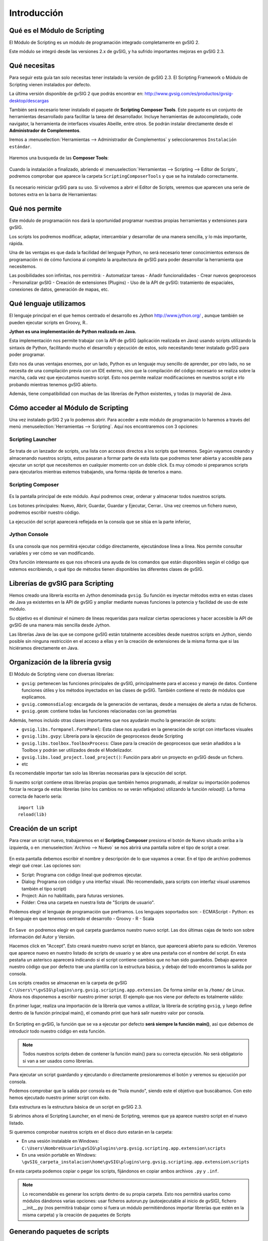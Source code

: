 Introducción
===============

Qué es el Módulo de Scripting
-----------------------------

El Módulo de Scripting es un módulo de programación integrado completamente en gvSIG 2.

Este módulo se integró desde las versiones 2.x de gvSIG, y ha sufrido importantes mejoras en gvSIG 2.3.

Qué necesitas
-------------

Para seguir esta guía tan solo necesitas tener instalado la versión de gvSIG 2.3. El Scripting Framework o Módulo de Scripting vienen instalados por defecto.

La última versión disponible de gvSIG 2 que podrás encontrar en:
http://www.gvsig.com/es/productos/gvsig-desktop/descargas

También será necesario tener instalado el paquete de **Scripting Composer Tools**. Este paquete es un conjunto de herramientas desarrollado para facilitar la tarea del desarrollador. Incluye herramientas de autocompletado, code navigator, la herramienta de interfaces visuales Abeille, entre otros. Se podrán instalar directamente desde el **Administrador de Complementos**.

Iremos a :menuselection:`Herramientas --> Administrador de Complementos` y seleccionaremos ``Instalación estándar``.

.. figure::  images/inst_1.png
   :align:   center

Haremos una busqueda de las **Composer Tools**:

.. figure::  images/inst_2.png
   :align:   center

Cuando la instalación a finalizado, abriendo el :menuselection:`Herramientas --> Scripting --> Editor de Scripts`, podremos comprobar que aparece la carpeta ``ScriptingComposerTools`` y que se ha instalado correctamente.

.. figure::  images/inst_3.png
   :align:   center

Es necesario reiniciar gvSIG para su uso. Si volvemos a abrir el Editor de Scripts, veremos que aparecen una serie de botones extra en la barra de Herramientas:

.. figure::  images/inst_4.png
   :align:   center

Qué nos permite
----------------

Este módulo de programación nos dará la oportunidad programar nuestras propias herramientas y extensiones para gvSIG.

Los scripts los podremos modificar, adaptar, intercambiar y desarrollar de una manera sencilla, y lo más importante, rápida.

Una de las ventajas es que dada la facilidad del lenguaje Python, no será necesario tener conocimientos extensos de programación ni de cómo funciona al completo la arquitectura de gvSIG para poder desarrollar la herramienta que necesitemos.

Las posibilidades son infinitas, nos permitirá:
- Automatizar tareas
- Añadir funcionalidades
- Crear nuevos geoprocesos
- Personalizar gvSIG
- Creación de extensiones (Plugins)
- Uso de la API de gvSIG: tratamiento de espaciales, conexiones de datos, generación de mapas, etc.

Qué lenguaje utilizamos
-----------------------

El lenguaje principal en el que hemos centrado el desarrollo es Jython `<http://www.jython.org/>`_ , aunque también se pueden ejecutar scripts en Groovy, R..

**Jython es una implementación de Python realizada en Java.**

Esta implementación nos permite trabajar con la API de gvSIG (aplicación realizada en Java) usando scripts utilizando la sintaxis de Python, facilitando mucho el desarrollo y ejecución de estos, solo necesitando tener instalado gvSIG para poder programar.

Esto nos da unas ventajas enormes, por un lado, Python es un lenguaje muy sencillo de aprender, por otro lado, no se necesita de una compilación previa con un IDE externo, sino que la compilación del código necesario se realiza sobre la marcha, cada vez que ejecutamos nuestro script. Esto nos permite realizar modificaciones en nuestros script e irlo probando mientras tenemos gvSIG abierto.

Además, tiene compatibilidad con muchas de las librerías de Python existentes, y todas (o mayoría) de Java.


Cómo acceder al Módulo de Scripting
-----------------------------------

Una vez instalado gvSIG 2 ya lo podemos abrir. Para acceder a este módulo de programación lo haremos a través del menú :menuselection:`Herramientas --> Scripting`. Aquí nos encontraremos con 3 opciones:

Scripting Launcher
++++++++++++++++++

.. figure::  images/scripting_launcher.png
   :align:   center
   
Se trata de un lanzador de scripts, una lista con accesos directos a los scripts que tenemos.
Según vayamos creando y almacenando nuestros scripts, estos pasaran a formar parte de esta lista que podremos tener abierta y accesible para ejecutar un script que necesitemos en cualquier momento con un doble click. Es muy cómodo si preparamos scripts para ejecutarlos mientras estemos trabajando, una forma rápida de tenerlos a mano.


Scripting Composer
++++++++++++++++++

.. figure::  images/scripting_composer.png
   :align:   center
   
Es la pantalla principal de este módulo. Aquí podremos crear, ordenar y almacenar todos nuestros scripts.

Los botones principales: Nuevo, Abrir, Guardar, Guardar y Ejecutar, Cerrar.. Una vez creemos un fichero nuevo, podremos escribir nuestro código.

La ejecución del script aparecerá reflejada en la consola que se sitúa en la parte inferior,

Jython Console
++++++++++++++

.. figure::  images/scripting_console.png
   :align:   center
   
Es una consola que nos permitirá ejecutar código directamente, ejecutándose línea a línea. Nos permite consultar variables y ver cómo se van modificando.

Otra función interesante es que nos ofrecerá una ayuda de los comandos que están disponibles según el código que estemos escribiendo, o qué tipo de métodos tienen disponibles las diferentes clases de gvSIG.

Librerías de gvSIG para Scripting
---------------------------------

Hemos creado una librería escrita en Jython denominada ``gvsig``. Su función es inyectar métodos extra en estas clases de Java ya existentes en la API de gvSIG y ampliar mediante nuevas funciones la potencia y facilidad de uso de este módulo.

Su objetivo es el disminuir el número de líneas requeridas para realizar ciertas operaciones y hacer accesible la API de gvSIG de una manera más sencilla desde Jython.

Las librerías Java de las que se compone gvSIG están totalmente accesibles desde nuestros scripts en Jython, siendo posible sin ninguna restricción en el acceso a ellas y en la creación de extensiones de la misma forma que si las hiciéramos directamente en Java.

Organización de la librería gvsig
---------------------------------

El Módulo de Scripting viene con diversas librerías:

- ``gvsig``: pertenecen las funciones principales de gvSIG, principalmente para el acceso y manejo de datos. Contiene funciones útiles y los métodos inyectados en las clases de gvSIG. También contiene el resto de módulos que explicamos.
- ``gvsig.commonsdialog``: encargada de la generación de ventanas, desde a mensajes de alerta a rutas de ficheros.
- ``gvsig.geom``: contiene todas las funciones relacionadas con las geometrías

Además, hemos incluido otras clases importantes que nos ayudarán mucho la generación de scripts:

- ``gvsig.libs.formpanel.FormPanel``: Esta clase nos ayudará en la generación de script con interfaces visuales
- ``gvsig.libs.gvpy``: Librería para la ejecución de geoprocesos desde Scripting
- ``gvsig.libs.toolbox.ToolboxProcess``: Clase para la creación de geoprocesos que serán añadidos a la Toolbox y podrán ser utilizados desde el Modelizador.
- ``gvsig.libs.load_project.load_project()``: Función para abrir un proyecto en gvSIG desde un fichero.
- etc

Es recomendable importar tan solo las librerías necesarias para la ejecución del script.

Si nuestro script contiene otras librerías propias que también hemos programado, al realizar su importación podemos forzar la recarga de estas librerías (sino los cambios no se verán reflejados) utilizando la función `reload()`. La forma correcta de hacerlo sería::

    import lib
    reload(lib)

Creación de un script
---------------------

.. |new| image:: images/icon-new.png

Para crear un script nuevo, trabajaremos en el **Scripting Composer** presiona el botón de Nuevo |new| situado arriba a la izquierda, o en :menuselection:`Archivo --> Nuevo` se nos abrirá una pantalla sobre el tipo de script a crear.

.. figure::  images/nuevo_script.png
   :align:   center
   
En esta pantalla debemos escribir el nombre y descripción de lo que vayamos a crear. En el tipo de archivo podremos elegir qué crear. Las opciones son:

- Script: Programa con código lineal que podremos ejecutar.
- Dialog: Programa con código y una interfaz visual. (No recomendado, para scripts con interfaz visual usaremos también el tipo script)
- Project: Aún no habilitado, para futuras versiones.
- Folder: Crea una carpeta en nuestra lista de "Scripts de usuario".

Podemos elegir el lenguaje de programación que prefiramos. Los lenguajes soportados son:
- ECMAScript
- Python: es el lenguaje en que tenemos centrado el desarrollo
- Groovy
- R
- Scala

.. figure::  images/nuevo_script_lenguajes.png
   :align:   center

En ``Save on`` podremos elegir en qué carpeta guardamos nuestro nuevo script. Las dos últimas cajas de texto son sobre información del Autor y Versión.


Hacemos click en "Accept". Esto creará nuestro nuevo script en blanco, que aparecerá abierto para su edición. Veremos que aparece nuevo en nuestro listado de scripts de usuario y se abre una pestaña con el nombre del script. En esta pestaña un asterisco aparecerá indicando si el script contiene cambios que no han sido guardados. Debajo aparece nuestro código que por defecto trae una plantilla con la estructura básica, y debajo del todo encontramos la salida por consola.

Los scripts creados se almacenan en la carpeta de gvSIG ``C:\Users\*\gvSIG\plugins\org.gvsig.scripting.app.extension``. De forma similar en la ``/home/`` de Linux.
Ahora nos disponemos a escribir nuestro primer script. El ejemplo que nos viene por defecto es totalmente válido:

.. code-block:: python
    :linenos:
    :emphasize-lines: 5
    :caption: primer_script.py
    :name: primer-script

    # encoding: utf-8

    import gvsig

    def main(*args):

        #Remove this lines and add here your code

        print "hola mundo"
        pass

En primer lugar, realiza una importación de la librería que vamos a utilizar, la librería de scripting ``gvsig``, y luego define dentro de la función principal main(), el comando print que hará salir nuestro valor por consola.

.. figure::  images/scripting_composer_2.png
   :align:   center

En Scripting en gvSIG, la función que se va a ejecutar por defecto **será siempre la función main()**, así que debemos de introducir todo nuestro código en esta función.

.. note::

   Todos nuestros scripts deben de contener la función main() para su correcta ejecución. No será obligatorio si van a ser usados como librerías.

.. |saveandexecute| image:: images/icon-saveandexecute.png
.. |save| image:: images/icon-save.png
.. |execute| image:: images/icon-execute.png

Para ejecutar un script guardando |save| y ejecutando |execute| o directamente presionaremos el botón |saveandexecute| y veremos su ejecución por consola.

Podemos comprobar que la salida por consola es de "hola mundo", siendo este el objetivo que buscábamos. Con esto hemos ejecutado nuestro primer script con éxito.

Esta estructura es la estructura básica de un script en gvSIG 2.3. 

Si abrimos ahora el Scripting Launcher, en el menú de Scripting, veremos que ya aparece nuestro script en el nuevo listado.


Si queremos comprobar nuestros scripts en el disco duro estarán en la carpeta:

- En una vesión instalable en Windows: ``C:\Users\NombreUsuario\gvSIG\plugins\org.gvsig.scripting.app.extension\scripts``

- En una vesión portable en Windows: ``\gvSIG_carpeta_instalacion\home\gvSIG\plugins\org.gvsig.scripting.app.extension\scripts``

En esta carpeta podemos copiar o pegar los scripts, fijándonos en copiar ambos archivos ``.py`` y ``.inf``.

.. note::

    Lo recomendable es generar los scripts dentro de su propia carpeta. Esto nos permitirá usarlos como módulos dándonos varias opciones: usar ficheros autorun.py (autoejecutable al inicio de gvSIG), fichero __init__.py (nos permitirá trabajar como si fuera un módulo permitiéndonos importar librerías que estén en la misma carpeta) y la creación de paquetes de Scripts

Generando paquetes de scripts
-----------------------------

Una vez hemos creado un script en su propia carpeta con todo lo necesario, podemos generar un paquete de gvSIG ``.gvspkg`` para enviarlo o subirlo. Con este paquete podremos **realizar la instalación del script desde el Administrador de Complementos**. Su uso es muy intuitivo.

La herramienta se encuentra en el Scripting Componser, en el menú :menuselection:`Herramientas --> Paquete de script`.

Seleccionamos la carpeta que contiene nuestra extensión:

.. figure::  images/empaquetador_1.png
   :align:   center

Establecemos las propiedades del paquete:

.. figure::  images/empaquetador_2.png
   :align:   center

Las opciones de salida:

La ruta será similar a esta: ``gvSIG-desktop-2.3.0-2441-RC2-win-x86_64\install\gvSIG-desktop-2.3.0-ExportadorCapas-1.0.0-0-testing-all-all-j1_7.gvspkg``. 

.. figure::  images/empaquetador_3.png
   :align:   center
   
Y terminado, ya aprecerá nuestro extensión en formato ``.gvspkg`` para poderse instalar desde el Administrador de Complementos

.. figure::  images/empaquetador_4.png
   :align:   center
